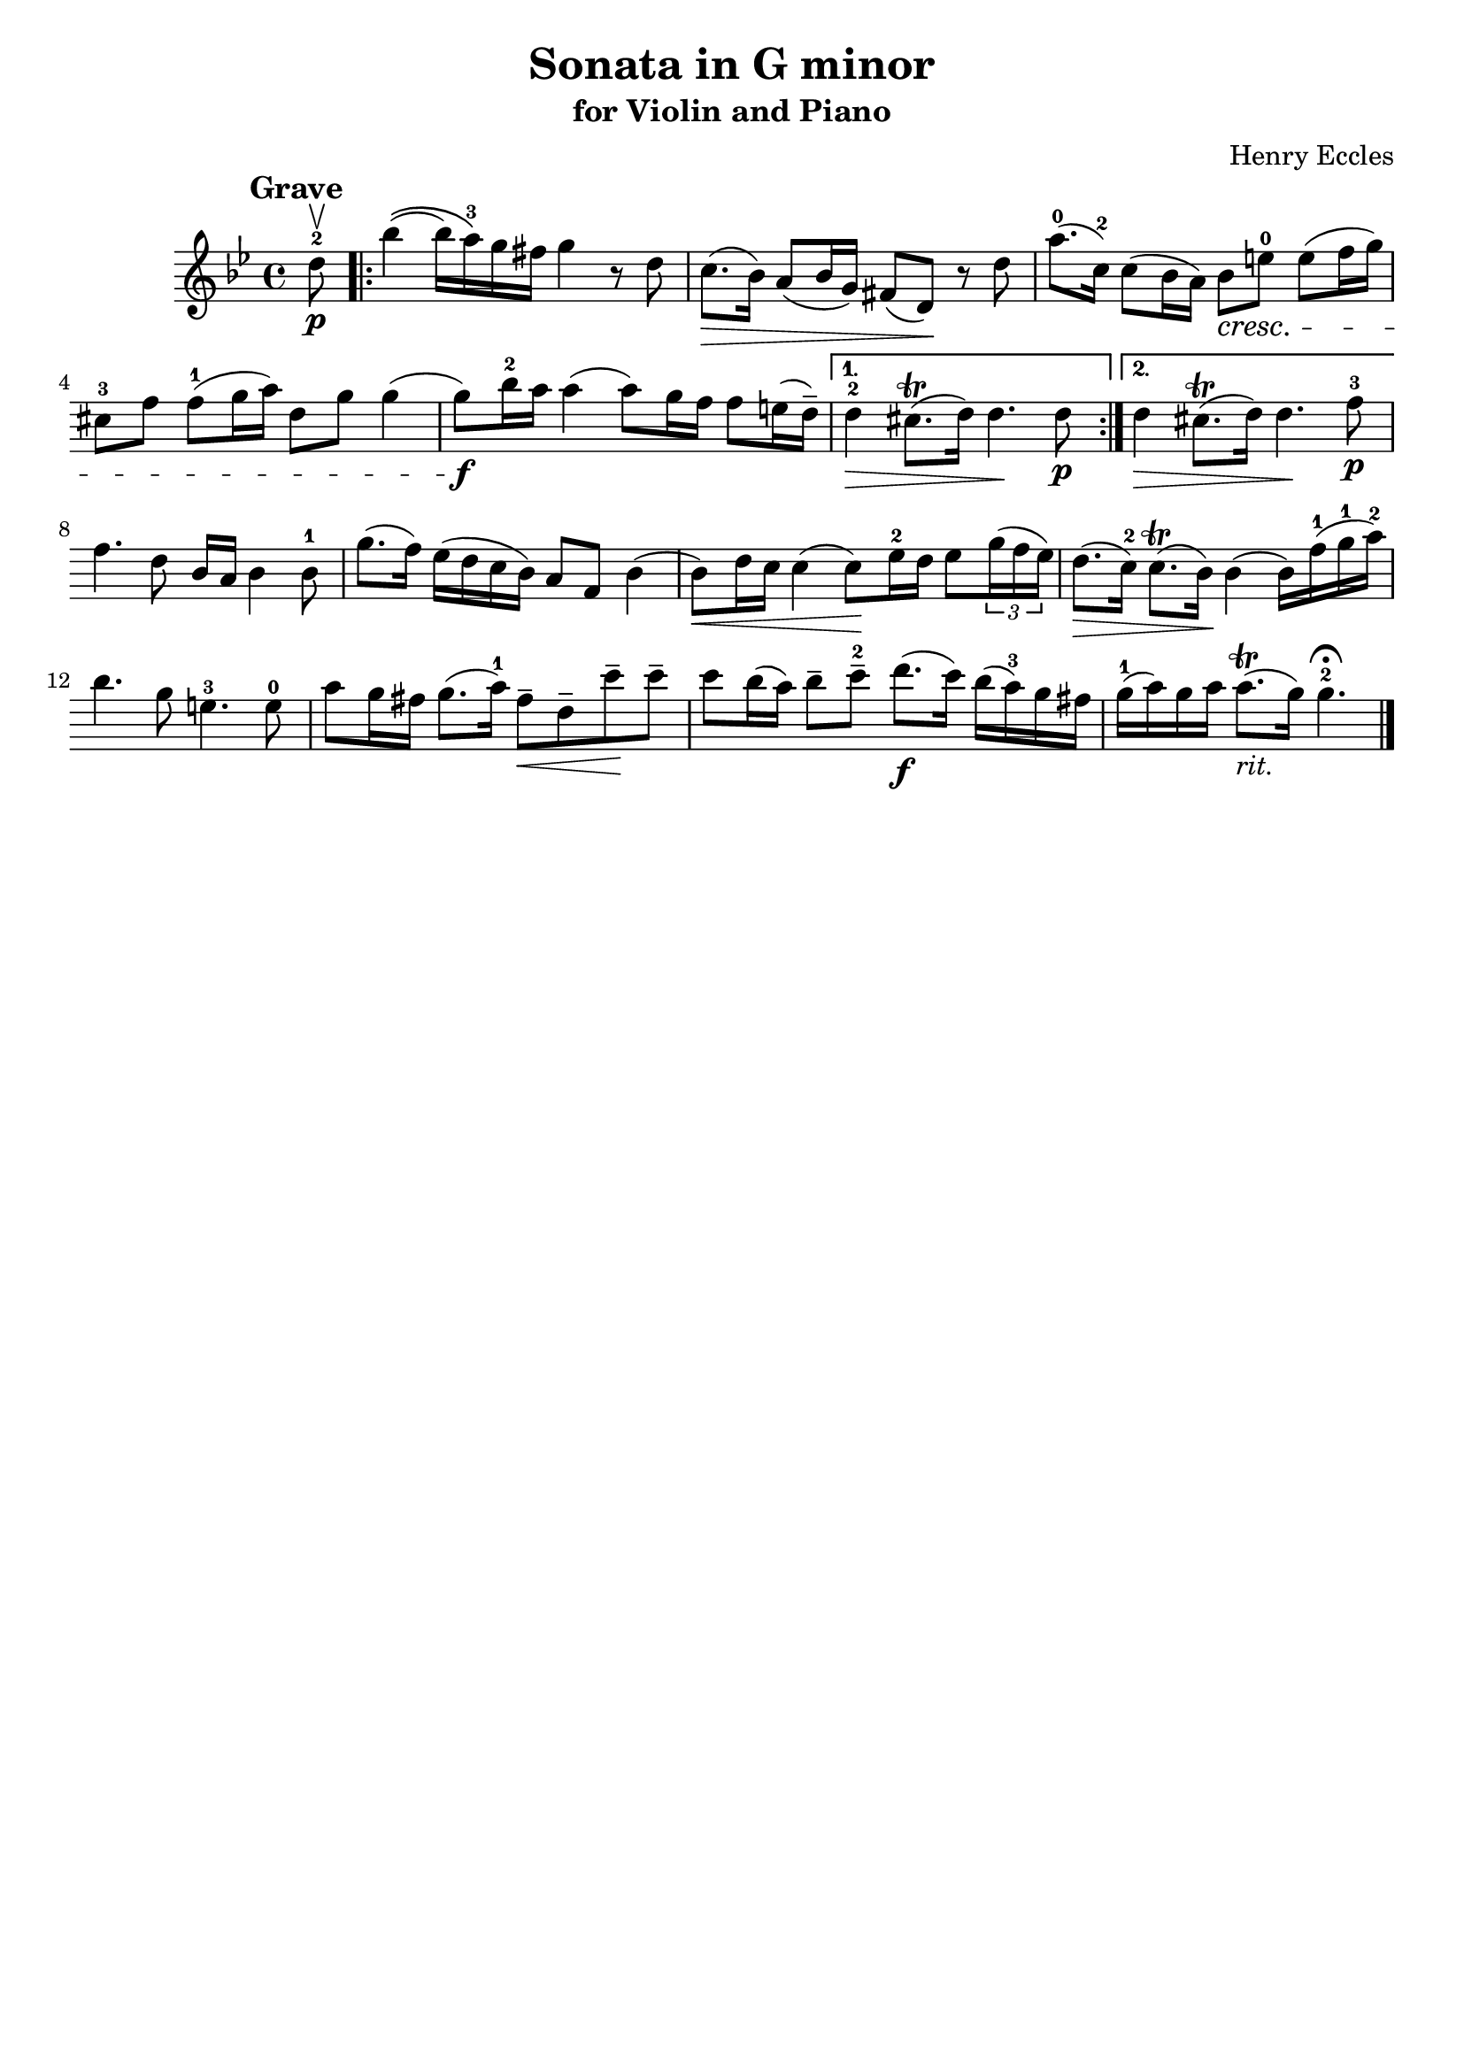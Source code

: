 \header{
	title = "Sonata in G minor"
	subtitle = "for Violin and Piano"
	composer = "Henry Eccles"
	tagline = ""
}

\pointAndClickOff

\relative c'' {
	\key g \minor
	\time 4/4

	\accidentalStyle modern-cautionary

	\mark \markup \large \bold {Grave}

	\partial 8 d8^2 \upbow \p
	\repeat volta 2 {
		bes'4\(( bes16) a^3\) g fis g4 r8 d

		%% disable clef / key signature
		\override Staff.Clef #'stencil = ##f
		\override Staff.KeySignature #'stencil = ##f

		c8.( \> bes16) a8( bes16 g) fis8( d) \! r d'
		a'8.^0( c,16^2) c8( bes16 a) bes8 \cresc e^0 e( f16 g)
		cis,8^3 f f^1( g16 a) d,8 g g4(
		g8) \f bes16^2 a a4( a8) g16 f f8 e16( d^-)
	}
	\alternative {
		{
			d4^2 \> cis8.( \trill d16) d4. \! d8 \p
		}
		{
			d4 \> cis8.( \trill d16) d4. \! f8^3 \p
		}
	}

	f4. d8 bes16 a bes4 bes8^1
	g'8.( f16) es( d c bes) a8 f bes4(
	bes8) \< d16 c c4( c8) \! es16^2 d es8 \tuplet 3/2 {g16( f es)}
	d8.( \> c16^2) c8.( \trill bes16) \! bes4( bes16) f'^1( g^1 a^2)
	bes4. g8 e4.^3 e8^0
	a8 g16 fis g8.( a16^1) fis8-- \< d-- c'-- \! c--
	c bes16( a) bes8-- c--^2 d8.( \f c16) bes( a^3) g fis
	g^1( a) g a a8.( \trill _\markup { \italic { rit.} } g16) g4.^2 \fermata
	\bar "|."
}

\version "2.18.2"  % necessary for upgrading to future LilyPond versions.

